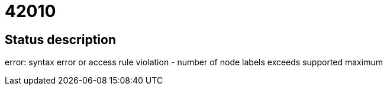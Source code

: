 = 42010

== Status description
error: syntax error or access rule violation - number of node labels exceeds supported maximum
